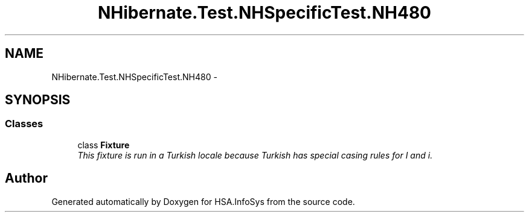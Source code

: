.TH "NHibernate.Test.NHSpecificTest.NH480" 3 "Fri Jul 5 2013" "Version 1.0" "HSA.InfoSys" \" -*- nroff -*-
.ad l
.nh
.SH NAME
NHibernate.Test.NHSpecificTest.NH480 \- 
.SH SYNOPSIS
.br
.PP
.SS "Classes"

.in +1c
.ti -1c
.RI "class \fBFixture\fP"
.br
.RI "\fIThis fixture is run in a Turkish locale because Turkish has special casing rules for I and i\&. \fP"
.in -1c
.SH "Author"
.PP 
Generated automatically by Doxygen for HSA\&.InfoSys from the source code\&.
